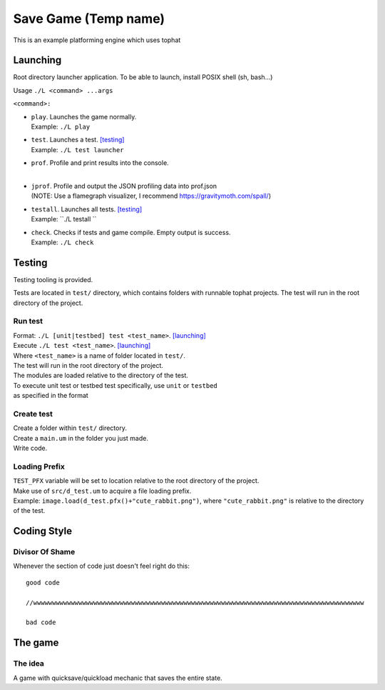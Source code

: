 ===============
Save Game (Temp name)
===============

This is an example platforming engine which uses tophat

Launching
=========

Root directory launcher application. 
To be able to launch, install POSIX shell (sh, bash...)


Usage ``./L <command> ...args``

``<command>:``

*       | ``play``. Launches the game normally. 
        | Example: ``./L play``
*       | ``test``. Launches a test. [testing]_
        | Example: ``./L test launcher``
*       | ``prof``. Profile and print results into the console.
        |
*       | ``jprof``. Profile and output the JSON profiling data into prof.json
        | (NOTE: Use a flamegraph visualizer, I recommend https://gravitymoth.com/spall/)
*       | ``testall``. Launches all tests. [testing]_
        | Example: ``./L testall ``
*       | ``check``. Checks if tests and game compile. Empty output is success.
        | Example: ``./L check``


Testing
=======

Testing tooling is provided. 

Tests are located in ``test/`` directory, which contains folders with runnable tophat projects.
The test will run in the root directory of the project.

Run test
--------


| Format: ``./L [unit|testbed] test <test_name>``. [launching]_

| Execute ``./L test <test_name>``. [launching]_
| Where ``<test_name>`` is a name of folder located in ``test/``.
| The test will run in the root directory of the project.
| The modules are loaded relative to the directory of the test.

| To execute unit test or testbed test specifically, use ``unit`` or ``testbed``
| as specified in the format

Create test
-----------

| Create a folder within ``test/`` directory.
| Create a ``main.um`` in the folder you just made.
| Write code.

Loading Prefix
--------------

| ``TEST_PFX`` variable will be set to location relative to the root directory of the project.
| Make use of ``src/d_test.um`` to acquire a file loading prefix.
| Example: ``image.load(d_test.pfx()+"cute_rabbit.png")``, where ``"cute_rabbit.png"`` is relative to the directory of the test.


Coding Style
============

Divisor Of Shame
------------

Whenever the section of code just doesn't feel right do this: ::

  good code

  //wwwwwwwwwwwwwwwwwwwwwwwwwwwwwwwwwwwwwwwwwwwwwwwwwwwwwwwwwwwwwwwwwwwwwwwwwwwwwwwwwwwwwwww

  bad code

The game
========

The idea
--------

A game with quicksave/quickload mechanic that saves the entire state.
